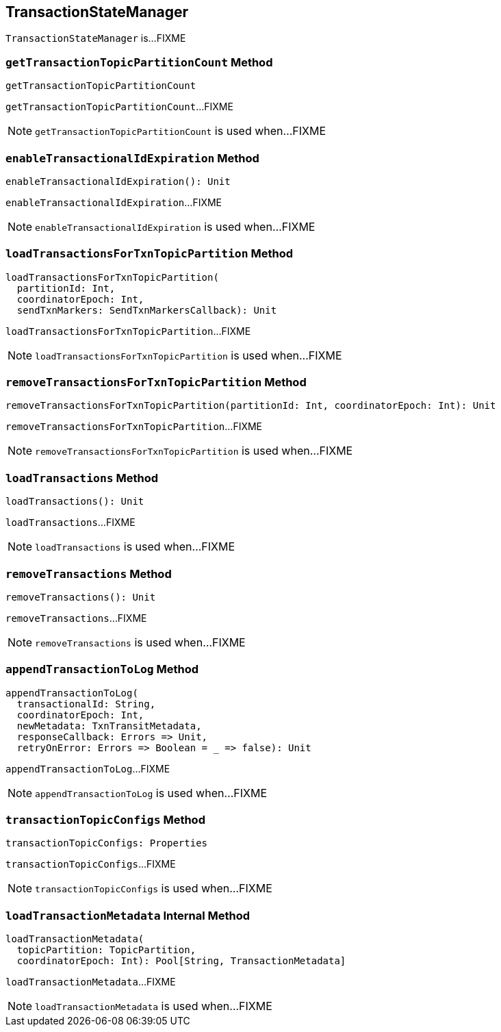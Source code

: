 == [[TransactionStateManager]] TransactionStateManager

`TransactionStateManager` is...FIXME

=== [[getTransactionTopicPartitionCount]] `getTransactionTopicPartitionCount` Method

[source, scala]
----
getTransactionTopicPartitionCount
----

`getTransactionTopicPartitionCount`...FIXME

NOTE: `getTransactionTopicPartitionCount` is used when...FIXME

=== [[enableTransactionalIdExpiration]] `enableTransactionalIdExpiration` Method

[source, scala]
----
enableTransactionalIdExpiration(): Unit
----

`enableTransactionalIdExpiration`...FIXME

NOTE: `enableTransactionalIdExpiration` is used when...FIXME

=== [[loadTransactionsForTxnTopicPartition]] `loadTransactionsForTxnTopicPartition` Method

[source, scala]
----
loadTransactionsForTxnTopicPartition(
  partitionId: Int,
  coordinatorEpoch: Int,
  sendTxnMarkers: SendTxnMarkersCallback): Unit
----

`loadTransactionsForTxnTopicPartition`...FIXME

NOTE: `loadTransactionsForTxnTopicPartition` is used when...FIXME

=== [[removeTransactionsForTxnTopicPartition]] `removeTransactionsForTxnTopicPartition` Method

[source, scala]
----
removeTransactionsForTxnTopicPartition(partitionId: Int, coordinatorEpoch: Int): Unit
----

`removeTransactionsForTxnTopicPartition`...FIXME

NOTE: `removeTransactionsForTxnTopicPartition` is used when...FIXME

=== [[loadTransactions]] `loadTransactions` Method

[source, scala]
----
loadTransactions(): Unit
----

`loadTransactions`...FIXME

NOTE: `loadTransactions` is used when...FIXME

=== [[removeTransactions]] `removeTransactions` Method

[source, scala]
----
removeTransactions(): Unit
----

`removeTransactions`...FIXME

NOTE: `removeTransactions` is used when...FIXME

=== [[appendTransactionToLog]] `appendTransactionToLog` Method

[source, scala]
----
appendTransactionToLog(
  transactionalId: String,
  coordinatorEpoch: Int,
  newMetadata: TxnTransitMetadata,
  responseCallback: Errors => Unit,
  retryOnError: Errors => Boolean = _ => false): Unit
----

`appendTransactionToLog`...FIXME

NOTE: `appendTransactionToLog` is used when...FIXME

=== [[transactionTopicConfigs]] `transactionTopicConfigs` Method

[source, scala]
----
transactionTopicConfigs: Properties
----

`transactionTopicConfigs`...FIXME

NOTE: `transactionTopicConfigs` is used when...FIXME

=== [[loadTransactionMetadata]] `loadTransactionMetadata` Internal Method

[source, scala]
----
loadTransactionMetadata(
  topicPartition: TopicPartition,
  coordinatorEpoch: Int): Pool[String, TransactionMetadata]
----

`loadTransactionMetadata`...FIXME

NOTE: `loadTransactionMetadata` is used when...FIXME
